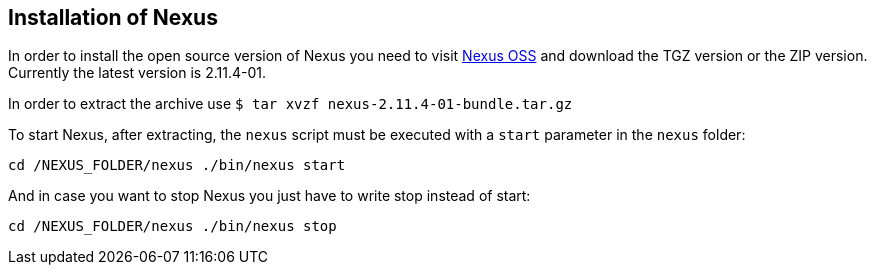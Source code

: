 == Installation of Nexus

In order to install the open source version of Nexus you need to visit
http://www.sonatype.org/nexus/go/[Nexus OSS]
and download the TGZ
version or the ZIP version. Currently the latest version is 2.11.4-01.

In order to extract the archive use
`﻿$ tar xvzf nexus-2.11.4-01-bundle.tar.gz`

To start Nexus, after extracting, the
`nexus`
script must be
executed with a
`start`
parameter in the
`nexus`
folder:

`﻿﻿cd /NEXUS_FOLDER/nexus ./bin/nexus start`

And in case you want to stop Nexus you just have to write stop instead of start:

`﻿﻿cd /NEXUS_FOLDER/nexus ./bin/nexus stop`


